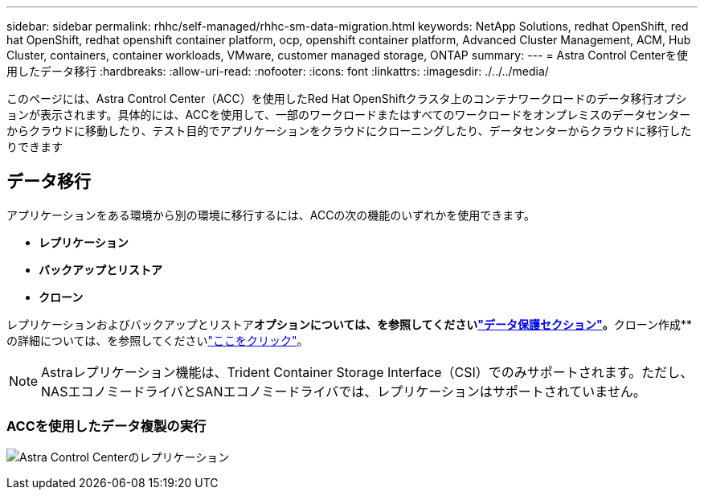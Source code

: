 ---
sidebar: sidebar 
permalink: rhhc/self-managed/rhhc-sm-data-migration.html 
keywords: NetApp Solutions, redhat OpenShift, red hat OpenShift, redhat openshift container platform, ocp, openshift container platform, Advanced Cluster Management, ACM, Hub Cluster, containers, container workloads, VMware, customer managed storage, ONTAP 
summary:  
---
= Astra Control Centerを使用したデータ移行
:hardbreaks:
:allow-uri-read: 
:nofooter: 
:icons: font
:linkattrs: 
:imagesdir: ./../../media/


[role="lead"]
このページには、Astra Control Center（ACC）を使用したRed Hat OpenShiftクラスタ上のコンテナワークロードのデータ移行オプションが表示されます。具体的には、ACCを使用して、一部のワークロードまたはすべてのワークロードをオンプレミスのデータセンターからクラウドに移動したり、テスト目的でアプリケーションをクラウドにクローニングしたり、データセンターからクラウドに移行したりできます



== データ移行

アプリケーションをある環境から別の環境に移行するには、ACCの次の機能のいずれかを使用できます。

* **レプリケーション**
* **バックアップとリストア**
* **クローン**


レプリケーションおよびバックアップとリストア**オプションについては、を参照してくださいlink:../data-protection["データ保護セクション"]。**クローン作成**の詳細については、を参照してくださいlink:https://docs.netapp.com/us-en/astra-control-center/use/clone-apps.html["ここをクリック"]。


NOTE: Astraレプリケーション機能は、Trident Container Storage Interface（CSI）でのみサポートされます。ただし、NASエコノミードライバとSANエコノミードライバでは、レプリケーションはサポートされていません。



=== ACCを使用したデータ複製の実行

image:rhhc-onprem-dp-rep.png["Astra Control Centerのレプリケーション"]
